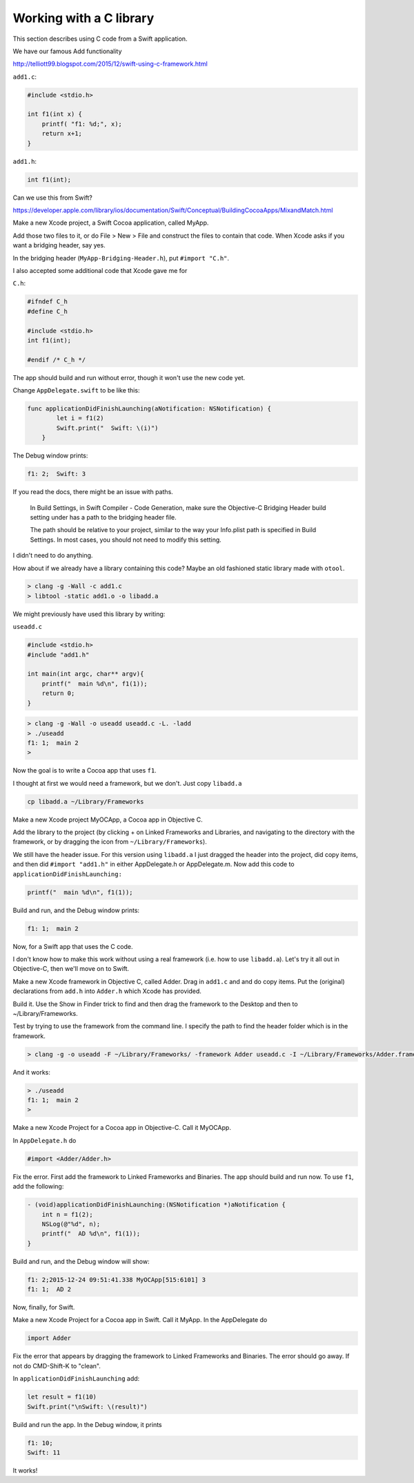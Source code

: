 .. _c_library:

########################
Working with a C library
########################

This section describes using C code from a Swift application.

We have our famous Add functionality

http://telliott99.blogspot.com/2015/12/swift-using-c-framework.html


``add1.c``:

.. sourcecode:: c

    #include <stdio.h>

    int f1(int x) {
        printf( "f1: %d;", x);
        return x+1;
    }

``add1.h``:

.. sourcecode:: c

    int f1(int);

Can we use this from Swift?  

https://developer.apple.com/library/ios/documentation/Swift/Conceptual/BuildingCocoaApps/MixandMatch.html

Make a new Xcode project, a Swift Cocoa application, called MyApp.

Add those two files to it, or do File > New > File and construct the files to contain that code.  When Xcode asks if you want a bridging header, say yes.

.. image:: /figures/header.png
   :scale: 100 %

In the bridging header (``MyApp-Bridging-Header.h``), put ``#import "C.h"``.

I also accepted some additional code that Xcode gave me for

``C.h``:

.. sourcecode:: c

    #ifndef C_h
    #define C_h

    #include <stdio.h>
    int f1(int);

    #endif /* C_h */

The app should build and run without error, though it won't use the new code yet.

Change ``AppDelegate.swift`` to be like this:

.. sourcecode:: swift

    func applicationDidFinishLaunching(aNotification: NSNotification) {
            let i = f1(2)
            Swift.print("  Swift: \(i)")
        }

The Debug window prints:

.. sourcecode:: bash

    f1: 2;  Swift: 3

If you read the docs, there might be an issue with paths.

    In Build Settings, in Swift Compiler - Code Generation, make sure the Objective-C Bridging Header build setting under has a path to the bridging header file.
    
    The path should be relative to your project, similar to the way your Info.plist path is specified in Build Settings. In most cases, you should not need to modify this setting.

I didn't need to do anything.

How about if we already have a library containing this code?  Maybe an old fashioned static library made with ``otool``.

.. sourcecode:: bash

    > clang -g -Wall -c add1.c
    > libtool -static add1.o -o libadd.a

We might previously have used this library by writing:

``useadd.c``

.. sourcecode:: bash

    #include <stdio.h>
    #include "add1.h"

    int main(int argc, char** argv){
        printf("  main %d\n", f1(1));
        return 0;
    }

.. sourcecode:: bash

    > clang -g -Wall -o useadd useadd.c -L. -ladd
    > ./useadd
    f1: 1;  main 2
    >

Now the goal is to write a Cocoa app that uses ``f1``. 

I thought at first we would need a framework, but we don't. Just copy ``libadd.a``

.. sourcecode:: bash

    cp libadd.a ~/Library/Frameworks

Make a new Xcode project MyOCApp, a Cocoa app in Objective C. 

Add the library to the project (by clicking + on Linked Frameworks and Libraries, and navigating to the directory with the framework, or by dragging the icon from ``~/Library/Frameworks``).

We still have the header issue. For this version using ``libadd.a`` I just dragged the header into the project, did copy items, and then did ``#import "add1.h"`` in either AppDelegate.h or AppDelegate.m.  Now add this code to ``applicationDidFinishLaunching:``

.. sourcecode:: bash

    printf("  main %d\n", f1(1));

Build and run, and the Debug window prints:

.. sourcecode:: bash

    f1: 1;  main 2

Now, for a Swift app that uses the C code.

I don't know how to make this work without using a real framework (i.e. how to use ``libadd.a``).  Let's try it all out in Objective-C, then we'll move on to Swift.

Make a new Xcode framework in Objective C, called Adder. Drag in ``add1.c`` and and do copy items. Put the (original) declarations from ``add.h`` into ``Adder.h`` which Xcode has provided. 

Build it. Use the Show in Finder trick to find and then drag the framework to the Desktop and then to ~/Library/Frameworks.

Test by trying to use the framework from the command line.  I specify the path to find the header folder which is in the framework.

.. sourcecode:: bash

    > clang -g -o useadd -F ~/Library/Frameworks/ -framework Adder useadd.c -I ~/Library/Frameworks/Adder.framework/Headers
    
And it works:

.. sourcecode:: bash

    > ./useadd
    f1: 1;  main 2
    >

Make a new Xcode Project for a Cocoa app in Objective-C. Call it MyOCApp. 

In ``AppDelegate.h`` do 

.. sourcecode:: objc

    #import <Adder/Adder.h>

Fix the error.  First add the framework to Linked Frameworks and Binaries.  The app should build and run now.  To use ``f1``, add the following:

.. sourcecode:: objc

    - (void)applicationDidFinishLaunching:(NSNotification *)aNotification {
        int n = f1(2);
        NSLog(@"%d", n);
        printf("  AD %d\n", f1(1));
    }

Build and run, and the Debug window will show:

.. sourcecode:: bash

    f1: 2;2015-12-24 09:51:41.338 MyOCApp[515:6101] 3
    f1: 1;  AD 2

Now, finally, for Swift.  

Make a new Xcode Project for a Cocoa app in Swift. Call it MyApp. In the AppDelegate do 

.. sourcecode:: swift

    import Adder

Fix the error that appears by dragging the framework to Linked Frameworks and Binaries.  The error should go away.  If not do CMD-Shift-K to "clean".

In ``applicationDidFinishLaunching`` add:

.. sourcecode:: swift

    let result = f1(10)
    Swift.print("\nSwift: \(result)")

Build and run the app.  In the Debug window, it prints

.. sourcecode:: bash

    f1: 10;
    Swift: 11

It works!
